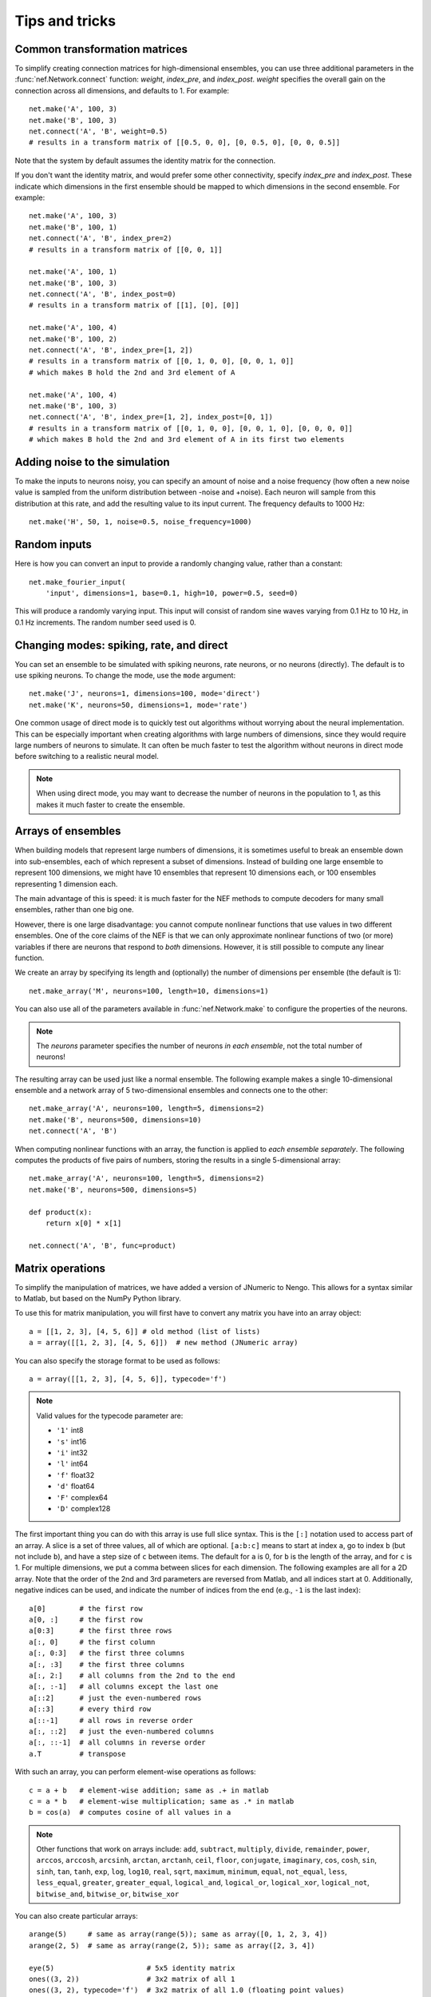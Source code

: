 Tips and tricks
===============

Common transformation matrices
------------------------------

To simplify creating connection matrices
for high-dimensional ensembles,
you can use three additional parameters
in the :func:`nef.Network.connect` function:
*weight*, *index_pre*, and *index_post*.
*weight* specifies the overall gain
on the connection across all dimensions, and defaults to 1.
For example::

  net.make('A', 100, 3)
  net.make('B', 100, 3)
  net.connect('A', 'B', weight=0.5)
  # results in a transform matrix of [[0.5, 0, 0], [0, 0.5, 0], [0, 0, 0.5]]

Note that the system by default
assumes the identity matrix for the connection.

If you don't want the identity matrix,
and would prefer some other connectivity,
specify *index_pre* and *index_post*.
These indicate which dimensions
in the first ensemble should be mapped
to which dimensions in the second ensemble.
For example::

  net.make('A', 100, 3)
  net.make('B', 100, 1)
  net.connect('A', 'B', index_pre=2)
  # results in a transform matrix of [[0, 0, 1]]

  net.make('A', 100, 1)
  net.make('B', 100, 3)
  net.connect('A', 'B', index_post=0)
  # results in a transform matrix of [[1], [0], [0]]

  net.make('A', 100, 4)
  net.make('B', 100, 2)
  net.connect('A', 'B', index_pre=[1, 2])
  # results in a transform matrix of [[0, 1, 0, 0], [0, 0, 1, 0]]
  # which makes B hold the 2nd and 3rd element of A

  net.make('A', 100, 4)
  net.make('B', 100, 3)
  net.connect('A', 'B', index_pre=[1, 2], index_post=[0, 1])
  # results in a transform matrix of [[0, 1, 0, 0], [0, 0, 1, 0], [0, 0, 0, 0]]
  # which makes B hold the 2nd and 3rd element of A in its first two elements

Adding noise to the simulation
------------------------------

To make the inputs to neurons noisy,
you can specify an amount of noise
and a noise frequency
(how often a new noise value is sampled
from the uniform distribution between -noise and +noise).
Each neuron will sample from this distribution at this rate,
and add the resulting value to its input current.
The frequency defaults to 1000 Hz::

  net.make('H', 50, 1, noise=0.5, noise_frequency=1000)


Random inputs
-------------

Here is how you can convert an input
to provide a randomly changing value,
rather than a constant::

  net.make_fourier_input(
      'input', dimensions=1, base=0.1, high=10, power=0.5, seed=0)

This will produce a randomly varying input.
This input will consist of random sine waves
varying from 0.1 Hz to 10 Hz,
in 0.1 Hz increments.
The random number seed used is 0.

Changing modes: spiking, rate, and direct
-----------------------------------------

You can set an ensemble to be simulated with
spiking neurons, rate neurons, or no neurons (directly).
The default is to use spiking neurons.
To change the mode, use the ``mode`` argument::

  net.make('J', neurons=1, dimensions=100, mode='direct')
  net.make('K', neurons=50, dimensions=1, mode='rate')

One common usage of direct mode
is to quickly test out algorithms
without worrying about the neural implementation.
This can be especially important
when creating algorithms with large numbers of dimensions,
since they would require large numbers of neurons to simulate.
It can often be much faster
to test the algorithm without neurons in direct mode
before switching to a realistic neural model.

.. note::  When using direct mode,
           you may want to decrease the number of neurons
           in the population to 1,
           as this makes it much faster to create the ensemble.

Arrays of ensembles
-------------------

When building models that represent large numbers of dimensions,
it is sometimes useful to
break an ensemble down into sub-ensembles,
each of which represent a subset of dimensions.
Instead of building one large ensemble to represent 100 dimensions,
we might have 10 ensembles
that represent 10 dimensions each,
or 100 ensembles representing 1 dimension each.

The main advantage of this is speed:
it is much faster for the NEF methods
to compute decoders for many small ensembles,
rather than one big one.

However, there is one large disadvantage:
you cannot compute nonlinear functions
that use values in two different ensembles.
One of the core claims of the NEF
is that we can only approximate
nonlinear functions of two (or more) variables
if there are neurons that respond to *both* dimensions.
However, it is still possible
to compute any linear function.

We create an array
by specifying its length
and (optionally) the number of dimensions per ensemble
(the default is 1)::

  net.make_array('M', neurons=100, length=10, dimensions=1)

You can also use all of the parameters
available in :func:`nef.Network.make`
to configure the properties of the neurons.

.. note:: The *neurons* parameter specifies the number of neurons
          *in each ensemble*, not the total number of neurons!

The resulting array can be used just like a normal ensemble.
The following example makes a single 10-dimensional ensemble
and a network array of 5 two-dimensional ensembles
and connects one to the other::

  net.make_array('A', neurons=100, length=5, dimensions=2)
  net.make('B', neurons=500, dimensions=10)
  net.connect('A', 'B')

When computing nonlinear functions with an array,
the function is applied to *each ensemble separately*.
The following computes the products of five pairs of numbers,
storing the results in a single 5-dimensional array::

  net.make_array('A', neurons=100, length=5, dimensions=2)
  net.make('B', neurons=500, dimensions=5)

  def product(x):
      return x[0] * x[1]

  net.connect('A', 'B', func=product)

Matrix operations
-----------------

To simplify the manipulation of matrices,
we have added a version of JNumeric to Nengo.
This allows for a syntax similar to Matlab,
but based on the NumPy Python library.

To use this for matrix manipulation,
you will first have to convert any matrix you have
into an array object::

  a = [[1, 2, 3], [4, 5, 6]] # old method (list of lists)
  a = array([[1, 2, 3], [4, 5, 6]])  # new method (JNumeric array)

You can also specify the storage format to be used as follows::

  a = array([[1, 2, 3], [4, 5, 6]], typecode='f')

.. note:: Valid values for the typecode parameter are:

          * ``'1'`` int8
          * ``'s'`` int16
          * ``'i'`` int32
          * ``'l'`` int64
          * ``'f'`` float32
          * ``'d'`` float64
          * ``'F'`` complex64
          * ``'D'`` complex128

The first important thing you can do with this array
is use full slice syntax.
This is the ``[:]`` notation used to access part of an array.
A slice is a set of three values,
all of which are optional.
``[a:b:c]`` means to start at index ``a``,
go to index ``b`` (but not include ``b``),
and have a step size of ``c`` between items.
The default for ``a`` is 0,
for ``b`` is the length of the array,
and for ``c`` is 1.
For multiple dimensions,
we put a comma between slices for each dimension.
The following examples are all for a 2D array.
Note that the order of the 2nd and 3rd parameters
are reversed from Matlab,
and all indices start at 0.
Additionally, negative indices can be used,
and indicate the number of indices
from the end (e.g., ``-1`` is the last index)::

  a[0]        # the first row
  a[0, :]     # the first row
  a[0:3]      # the first three rows
  a[:, 0]     # the first column
  a[:, 0:3]   # the first three columns
  a[:, :3]    # the first three columns
  a[:, 2:]    # all columns from the 2nd to the end
  a[:, :-1]   # all columns except the last one
  a[::2]      # just the even-numbered rows
  a[::3]      # every third row
  a[::-1]     # all rows in reverse order
  a[:, ::2]   # just the even-numbered columns
  a[:, ::-1]  # all columns in reverse order
  a.T         # transpose

With such an array, you can perform element-wise operations as follows::

  c = a + b   # element-wise addition; same as .+ in matlab
  c = a * b   # element-wise multiplication; same as .* in matlab
  b = cos(a)  # computes cosine of all values in a

.. note::
   Other functions that work on arrays include:
   ``add``, ``subtract``, ``multiply``, ``divide``, ``remainder``, ``power``,
   ``arccos``, ``arccosh``, ``arcsinh``, ``arctan``, ``arctanh``,
   ``ceil``, ``floor``, ``conjugate``, ``imaginary``,
   ``cos``, ``cosh``, ``sin``, ``sinh``, ``tan``, ``tanh``,
   ``exp``, ``log``, ``log10``, ``real``, ``sqrt``,
   ``maximum``, ``minimum``, ``equal``, ``not_equal``,
   ``less``, ``less_equal``, ``greater``, ``greater_equal``,
   ``logical_and``, ``logical_or``, ``logical_xor``, ``logical_not``,
   ``bitwise_and``, ``bitwise_or``, ``bitwise_xor``

You can also create particular arrays::

  arange(5)     # same as array(range(5)); same as array([0, 1, 2, 3, 4])
  arange(2, 5)  # same as array(range(2, 5)); same as array([2, 3, 4])

  eye(5)                      # 5x5 identity matrix
  ones((3, 2))                # 3x2 matrix of all 1
  ones((3, 2), typecode='f')  # 3x2 matrix of all 1.0 (floating point values)
  zeros((3, 2))               # 3x2 matrix of all 0

The following functions help manipulate the shape of a matrix::

  a.shape                 # get the current size of the matrix
  b = reshape(a, (3, 4))  # convert to a 3x4 matrix (must already have 12 elements)
  b = resize(a, (3, 4))   # convert to a 3x4 matrix (can start at any size)
  b = ravel(a)            # convert to a 1-D vector
  b = diag([1, 2, 3])     # create a diagonal matrix with the given values

Some basic linear algebra operations are available::

  c = dot(a, b)
  c = dot(a, a.T)
  c = innerproduct(a, a)
  c = convolve(a, b)

And Fourier transforms::

  b = fft(a)
  a = ifft(b)

The following functions also exist:
``argmax``, ``argsort``, ``argmin``, ``asarray``, ``bitwise_not``, ``choose``,
``clip``, ``compress``, ``concatenate``, ``fromfunction``, ``indices``,
``nonzero``, ``searchsorted``, ``sort``, ``take``, ``where``,
``tostring``, ``fromstring``, ``trace``, ``repeat``,
``diagonal``, ``sum``, ``cumsum``, ``product``, ``cumproduct``,
``alltrue``, ``sometrue``

The vast majority of the time,
you can use these objects the same way
you would a normal list of values
(e.g., for specifying transformation matrices).
If you ever need to explicitly convert one back into a list,
you can call the ``tolist`` method::

  a = array([1, 2, 3])
  b = a.tolist()

These functions are all available at the Nengo console
and in any script called using the ``run`` command.
To access them in a separate script file, do::

  from numeric import *
